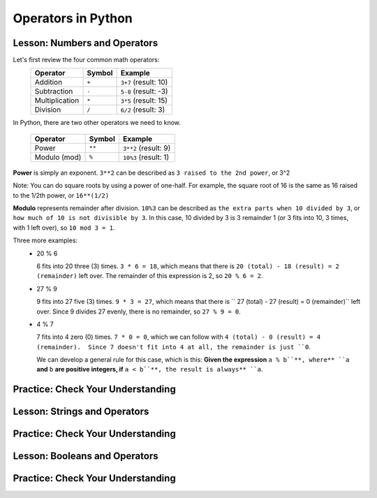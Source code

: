 .. qnum::
   :start: 1
   :prefix: 01-05-


Operators in Python
===================

Lesson: Numbers and Operators
-----------------------------

Let's first review the four common math operators:
	+-----------------+--------+----------------------+
	| Operator        | Symbol | Example              |
	+=================+========+======================+
	| Addition        | ``+``  | ``3+7`` (result: 10) |
	+-----------------+--------+----------------------+
	| Subtraction     | ``-``  | ``5-8`` (result: -3) |
	+-----------------+--------+----------------------+
	| Multiplication  | ``*``  | ``3*5`` (result: 15) |
	+-----------------+--------+----------------------+
	| Division        | ``/``  | ``6/2`` (result: 3)  |
	+-----------------+--------+----------------------+

In Python, there are two other operators we need to know.

	+-----------------+--------+------------------------+
	| Operator        | Symbol | Example                |
	+=================+========+========================+
	| Power           | ``**`` | ``3**2`` (result: 9)   |
	+-----------------+--------+------------------------+
	| Modulo (mod)    | ``%``  | ``10%3`` (result: 1)   |
	+-----------------+--------+------------------------+

**Power** is simply an exponent.  ``3**2`` can be described as ``3 raised to the 2nd power``, or 3^2

Note: You can do square roots by using a power of one-half.  For example, the square root of 16 is the same as 16 raised to the 1/2th power, or ``16**(1/2)``

**Modulo** represents remainder after division. ``10%3`` can be described as ``the extra parts when 10 divided by 3``, or ``how much of 10 is not divisible by 3``.  In this case, 10 divided by 3 is 3 remainder 1 (or 3 fits into 10, 3 times, with 1 left over), so ``10 mod 3 = 1``.

Three more examples:
	- 20 % 6

	  6 fits into 20 three (3) times.  ``3 * 6 = 18``, which means that there is ``20 (total) - 18 (result) = 2 (remainder)`` left over.  The remainder of this expression is 2, so ``20 % 6 = 2``. 

	- 27 % 9

	  9 fits into 27 five (3) times.  ``9 * 3 = 27``, which means that there is `` 27 (total) - 27 (result) = 0 (remainder)`` left over.  Since 9 divides 27 evenly, there is no remainder, so ``27 % 9 = 0``.

	- 4 % 7

	  7 fits into 4 zero (0) times.  ``7 * 0 = 0``, which we can follow with ``4 (total) - 0 (result) = 4 (remainder).  Since 7 doesn't fit into 4 at all, the remainder is just ``0``.

	  We can develop a general rule for this case, which is this: **Given the expression** ``a % b``**, where** ``a`` **and** ``b`` **are positive integers, if** ``a < b``**, the result is always** ``a``.


Practice: Check Your Understanding
----------------------------------

.. fillintheblank:: question_01_05_01

	.. blank:: blank1
		:correct: \\b12\\b
		:feedback1: (".*", "Don't forget your PEMDAS!")

		Evaluate the following expression: ``3 ** 2 + 3``


Lesson: Strings and Operators
-----------------------------



Practice: Check Your Understanding
----------------------------------

Lesson: Booleans and Operators
------------------------------



Practice: Check Your Understanding
----------------------------------

